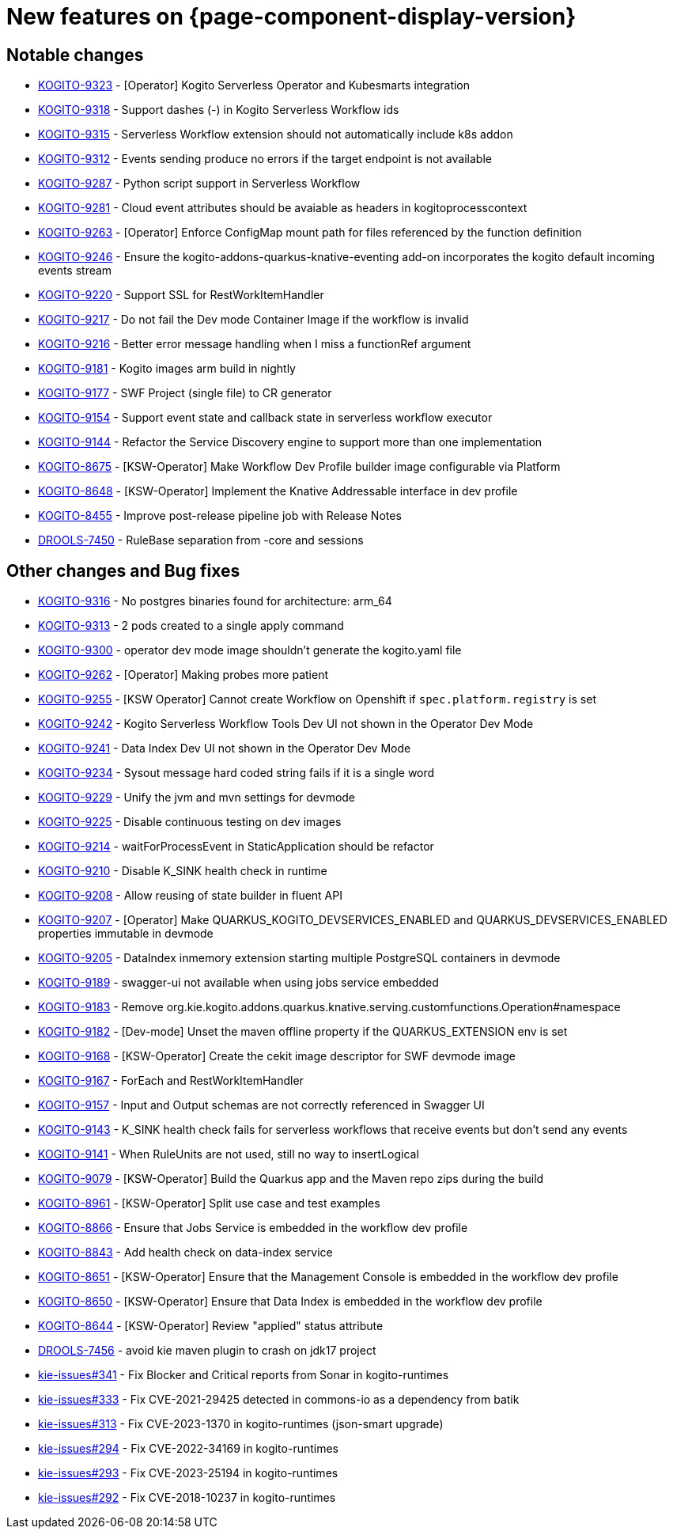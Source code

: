 = New features on {page-component-display-version}
:compat-mode!:

== Notable changes

// * link:https://issues.redhat.com/browse/KOGITO-XXXX[KOGITO-XXXX] - <description>
* link:https://issues.redhat.com/browse/KOGITO-9323[KOGITO-9323] - [Operator] Kogito Serverless Operator and Kubesmarts integration
* link:https://issues.redhat.com/browse/KOGITO-9318[KOGITO-9318] - Support dashes (-) in Kogito Serverless Workflow ids
* link:https://issues.redhat.com/browse/KOGITO-9315[KOGITO-9315] - Serverless Workflow extension should not automatically include k8s addon
* link:https://issues.redhat.com/browse/KOGITO-9312[KOGITO-9312] - Events sending produce no errors if the target endpoint is not available
* link:https://issues.redhat.com/browse/KOGITO-9287[KOGITO-9287] - Python script support in Serverless Workflow
* link:https://issues.redhat.com/browse/KOGITO-9281[KOGITO-9281] - Cloud event attributes should be avaiable as headers in kogitoprocesscontext
* link:https://issues.redhat.com/browse/KOGITO-9263[KOGITO-9263] - [Operator] Enforce ConfigMap mount path for files referenced by the function definition
* link:https://issues.redhat.com/browse/KOGITO-9246[KOGITO-9246] - Ensure the kogito-addons-quarkus-knative-eventing add-on incorporates the kogito default incoming events stream
* link:https://issues.redhat.com/browse/KOGITO-9220[KOGITO-9220] - Support SSL for RestWorkItemHandler
* link:https://issues.redhat.com/browse/KOGITO-9217[KOGITO-9217] - Do not fail the Dev mode Container Image if the workflow is invalid
* link:https://issues.redhat.com/browse/KOGITO-9216[KOGITO-9216] - Better error message handling when I miss a functionRef argument
* link:https://issues.redhat.com/browse/KOGITO-9181[KOGITO-9181] - Kogito images arm build in nightly
* link:https://issues.redhat.com/browse/KOGITO-9177[KOGITO-9177] - SWF Project (single file) to CR generator
* link:https://issues.redhat.com/browse/KOGITO-9154[KOGITO-9154] - Support event state and callback state in serverless workflow executor
* link:https://issues.redhat.com/browse/KOGITO-9144[KOGITO-9144] - Refactor the Service Discovery engine to support more than one implementation
* link:https://issues.redhat.com/browse/KOGITO-8675[KOGITO-8675] - [KSW-Operator] Make Workflow Dev Profile builder image configurable via Platform
* link:https://issues.redhat.com/browse/KOGITO-8648[KOGITO-8648] - [KSW-Operator] Implement the Knative Addressable interface in dev profile
* link:https://issues.redhat.com/browse/KOGITO-8455[KOGITO-8455] - Improve post-release pipeline job with Release Notes
* link:https://issues.redhat.com/browse/DROOLS-7450[DROOLS-7450] - RuleBase separation from -core and sessions

== Other changes and Bug fixes

// * link:https://issues.redhat.com/browse/KOGITO-XXXX[KOGITO-XXXX] - <description>
* link:https://issues.redhat.com/browse/KOGITO-9316[KOGITO-9316] - No postgres binaries found for architecture: arm_64
* link:https://issues.redhat.com/browse/KOGITO-9313[KOGITO-9313] - 2 pods created to a single apply command
* link:https://issues.redhat.com/browse/KOGITO-9300[KOGITO-9300] - operator dev mode image shouldn't generate the kogito.yaml file
* link:https://issues.redhat.com/browse/KOGITO-9262[KOGITO-9262] - [Operator] Making probes more patient
* link:https://issues.redhat.com/browse/KOGITO-9255[KOGITO-9255] - [KSW Operator] Cannot create Workflow on Openshift if `spec.platform.registry` is set
* link:https://issues.redhat.com/browse/KOGITO-9242[KOGITO-9242] - Kogito Serverless Workflow Tools Dev UI not shown in the Operator Dev Mode
* link:https://issues.redhat.com/browse/KOGITO-9241[KOGITO-9241] - Data Index Dev UI not shown in the Operator Dev Mode
* link:https://issues.redhat.com/browse/KOGITO-9234[KOGITO-9234] - Sysout message hard coded string fails if it is a single word
* link:https://issues.redhat.com/browse/KOGITO-9229[KOGITO-9229] - Unify the jvm and mvn settings for devmode
* link:https://issues.redhat.com/browse/KOGITO-9225[KOGITO-9225] - Disable continuous testing on dev images
* link:https://issues.redhat.com/browse/KOGITO-9214[KOGITO-9214] - waitForProcessEvent in StaticApplication should be refactor
* link:https://issues.redhat.com/browse/KOGITO-9210[KOGITO-9210] - Disable K_SINK health check in runtime
* link:https://issues.redhat.com/browse/KOGITO-9208[KOGITO-9208] - Allow reusing of state builder in fluent API
* link:https://issues.redhat.com/browse/KOGITO-9207[KOGITO-9207] - [Operator] Make QUARKUS_KOGITO_DEVSERVICES_ENABLED and QUARKUS_DEVSERVICES_ENABLED properties immutable in devmode
* link:https://issues.redhat.com/browse/KOGITO-9205[KOGITO-9205] - DataIndex inmemory extension starting multiple PostgreSQL containers in devmode
* link:https://issues.redhat.com/browse/KOGITO-9189[KOGITO-9189] - swagger-ui not available when using jobs service embedded
* link:https://issues.redhat.com/browse/KOGITO-9183[KOGITO-9183] - Remove org.kie.kogito.addons.quarkus.knative.serving.customfunctions.Operation#namespace
* link:https://issues.redhat.com/browse/KOGITO-9182[KOGITO-9182] - [Dev-mode] Unset the maven offline property if the QUARKUS_EXTENSION env is set
* link:https://issues.redhat.com/browse/KOGITO-9168[KOGITO-9168] - [KSW-Operator] Create the cekit image descriptor for SWF devmode image
* link:https://issues.redhat.com/browse/KOGITO-9167[KOGITO-9167] - ForEach and RestWorkItemHandler
* link:https://issues.redhat.com/browse/KOGITO-9157[KOGITO-9157] - Input and Output schemas are not correctly referenced in Swagger UI
* link:https://issues.redhat.com/browse/KOGITO-9143[KOGITO-9143] - K_SINK health check fails for serverless workflows that receive events but don't send any events
* link:https://issues.redhat.com/browse/KOGITO-9141[KOGITO-9141] - When RuleUnits are not used, still no way to insertLogical
* link:https://issues.redhat.com/browse/KOGITO-9079[KOGITO-9079] - [KSW-Operator] Build the Quarkus app and the Maven repo zips during the build
* link:https://issues.redhat.com/browse/KOGITO-8961[KOGITO-8961] - [KSW-Operator] Split use case and test examples
* link:https://issues.redhat.com/browse/KOGITO-8866[KOGITO-8866] - Ensure that Jobs Service is embedded in the workflow dev profile
* link:https://issues.redhat.com/browse/KOGITO-8843[KOGITO-8843] - Add health check on data-index service
* link:https://issues.redhat.com/browse/KOGITO-8651[KOGITO-8651] - [KSW-Operator] Ensure that the Management Console is embedded in the workflow dev profile
* link:https://issues.redhat.com/browse/KOGITO-8650[KOGITO-8650] - [KSW-Operator] Ensure that Data Index is embedded in the workflow dev profile
* link:https://issues.redhat.com/browse/KOGITO-8644[KOGITO-8644] - [KSW-Operator] Review "applied" status attribute
* link:https://issues.redhat.com/browse/DROOLS-7456[DROOLS-7456] - avoid kie maven plugin to crash on jdk17 project
* link:https://github.com/kiegroup/kie-issues/issues/341[kie-issues#341] - Fix Blocker and Critical reports from Sonar in kogito-runtimes
* link:https://github.com/kiegroup/kie-issues/issues/333[kie-issues#333] - Fix CVE-2021-29425 detected in commons-io as a dependency from batik
* link:https://github.com/kiegroup/kie-issues/issues/313[kie-issues#313] - Fix CVE-2023-1370 in kogito-runtimes (json-smart upgrade)
* link:https://github.com/kiegroup/kie-issues/issues/294[kie-issues#294] - Fix CVE-2022-34169 in kogito-runtimes
* link:https://github.com/kiegroup/kie-issues/issues/293[kie-issues#293] - Fix CVE-2023-25194 in kogito-runtimes
* link:https://github.com/kiegroup/kie-issues/issues/292[kie-issues#292] - Fix CVE-2018-10237 in kogito-runtimes



